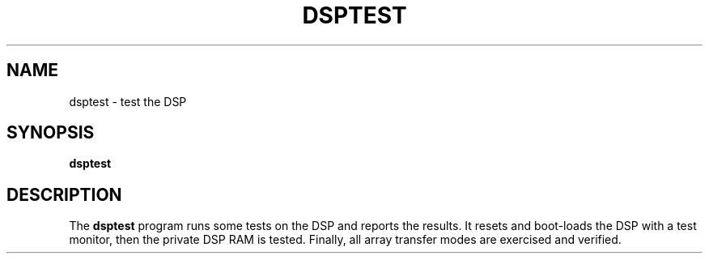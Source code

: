 .TH DSPTEST 1 "3 Apr 1989" "NeXT, Inc."
.SH NAME
dsptest \-  test the DSP

.SH SYNOPSIS
\fBdsptest\fR 

.SH DESCRIPTION 
The \fBdsptest\fR program runs some tests on the DSP and reports the
results.  It resets and boot-loads the DSP with a test monitor, then the
private DSP RAM is tested.  Finally, all array transfer modes are exercised
and verified.
